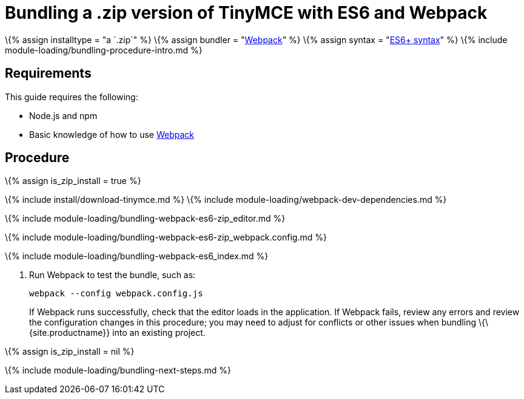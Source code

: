 = Bundling a .zip version of TinyMCE with ES6 and Webpack

:title_nav: ES6 and a .zip archive :description_short: Bundling a .zip archive version of TinyMCE in a project using ES6 and Webpack :description: Bundling a .zip archive version of TinyMCE in a project using ES6 and Webpack :keywords: webpack es6 es2015 zip modules tinymce

\{% assign installtype = "a `+.zip+`" %} \{% assign bundler = "https://webpack.js.org/[Webpack]" %} \{% assign syntax = "https://developer.mozilla.org/en-US/docs/Web/JavaScript/Guide/Modules[ES6+ syntax]" %} \{% include module-loading/bundling-procedure-intro.md %}

== Requirements

This guide requires the following:

* Node.js and npm
* Basic knowledge of how to use https://webpack.js.org/[Webpack]

== Procedure

\{% assign is_zip_install = true %}

\{% include install/download-tinymce.md %} \{% include module-loading/webpack-dev-dependencies.md %}

\{% include module-loading/bundling-webpack-es6-zip_editor.md %}

\{% include module-loading/bundling-webpack-es6-zip_webpack.config.md %}

\{% include module-loading/bundling-webpack-es6_index.md %}

[arabic]
. Run Webpack to test the bundle, such as:
+
[source,sh]
----
webpack --config webpack.config.js
----
+
If Webpack runs successfully, check that the editor loads in the application. If Webpack fails, review any errors and review the configuration changes in this procedure; you may need to adjust for conflicts or other issues when bundling \{\{site.productname}} into an existing project.

\{% assign is_zip_install = nil %}

\{% include module-loading/bundling-next-steps.md %}
